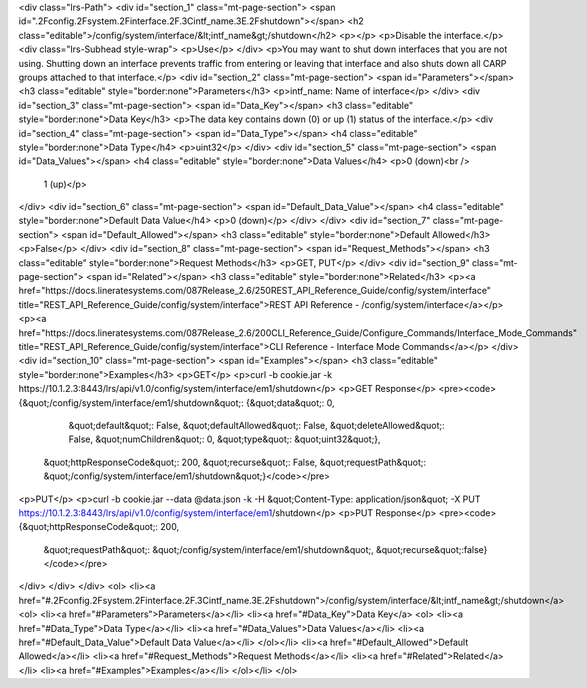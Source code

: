 <div class="lrs-Path">
<div id="section_1" class="mt-page-section">
<span id=".2Fconfig.2Fsystem.2Finterface.2F.3Cintf_name.3E.2Fshutdown"></span>
<h2 class="editable">/config/system/interface/&lt;intf_name&gt;/shutdown</h2>
<p></p>
<p>Disable the interface.</p>
<div class="lrs-Subhead style-wrap">
<p>Use</p>
</div>
<p>You may want to shut down interfaces that you are not using. Shutting down an interface prevents traffic from entering or leaving that interface and also shuts down all CARP groups attached to that interface.</p>
<div id="section_2" class="mt-page-section">
<span id="Parameters"></span>
<h3 class="editable" style="border:none">Parameters</h3>
<p>intf_name: Name of interface</p>
</div>
<div id="section_3" class="mt-page-section">
<span id="Data_Key"></span>
<h3 class="editable" style="border:none">Data Key</h3>
<p>The data key contains down (0) or up (1) status of the interface.</p>
<div id="section_4" class="mt-page-section">
<span id="Data_Type"></span>
<h4 class="editable" style="border:none">Data Type</h4>
<p>uint32</p>
</div>
<div id="section_5" class="mt-page-section">
<span id="Data_Values"></span>
<h4 class="editable" style="border:none">Data Values</h4>
<p>0 (down)<br />
 1 (up)</p>
</div>
<div id="section_6" class="mt-page-section">
<span id="Default_Data_Value"></span>
<h4 class="editable" style="border:none">Default Data Value</h4>
<p>0 (down)</p>
</div>
</div>
<div id="section_7" class="mt-page-section">
<span id="Default_Allowed"></span>
<h3 class="editable" style="border:none">Default Allowed</h3>
<p>False</p>
</div>
<div id="section_8" class="mt-page-section">
<span id="Request_Methods"></span>
<h3 class="editable" style="border:none">Request Methods</h3>
<p>GET, PUT</p>
</div>
<div id="section_9" class="mt-page-section">
<span id="Related"></span>
<h3 class="editable" style="border:none">Related</h3>
<p><a href="https://docs.lineratesystems.com/087Release_2.6/250REST_API_Reference_Guide/config/system/interface" title="REST_API_Reference_Guide/config/system/interface">REST API Reference - /config/system/interface</a></p>
<p><a href="https://docs.lineratesystems.com/087Release_2.6/200CLI_Reference_Guide/Configure_Commands/Interface_Mode_Commands" title="REST_API_Reference_Guide/config/system/interface">CLI Reference - Interface Mode Commands</a></p>
</div>
<div id="section_10" class="mt-page-section">
<span id="Examples"></span>
<h3 class="editable" style="border:none">Examples</h3>
<p>GET</p>
<p>curl -b cookie.jar -k https://10.1.2.3:8443/lrs/api/v1.0/config/system/interface/em1/shutdown</p>
<p>GET Response</p>
<pre><code>{&quot;/config/system/interface/em1/shutdown&quot;: {&quot;data&quot;: 0,
                                            &quot;default&quot;: False,
                                            &quot;defaultAllowed&quot;: False,
                                            &quot;deleteAllowed&quot;: False,
                                            &quot;numChildren&quot;: 0,
                                            &quot;type&quot;: &quot;uint32&quot;},
 &quot;httpResponseCode&quot;: 200,
 &quot;recurse&quot;: False,
 &quot;requestPath&quot;: &quot;/config/system/interface/em1/shutdown&quot;}</code></pre>
<p>PUT</p>
<p>curl -b cookie.jar --data @data.json -k -H &quot;Content-Type: application/json&quot; -X PUT https://10.1.2.3:8443/lrs/api/v1.0/config/system/interface/em1/shutdown</p>
<p>PUT Response</p>
<pre><code>{&quot;httpResponseCode&quot;: 200,
  &quot;requestPath&quot;: &quot;/config/system/interface/em1/shutdown&quot;,
  &quot;recurse&quot;:false}</code></pre>
</div>
</div>
</div>
<ol>
<li><a href="#.2Fconfig.2Fsystem.2Finterface.2F.3Cintf_name.3E.2Fshutdown">/config/system/interface/&lt;intf_name&gt;/shutdown</a>
<ol>
<li><a href="#Parameters">Parameters</a></li>
<li><a href="#Data_Key">Data Key</a>
<ol>
<li><a href="#Data_Type">Data Type</a></li>
<li><a href="#Data_Values">Data Values</a></li>
<li><a href="#Default_Data_Value">Default Data Value</a></li>
</ol></li>
<li><a href="#Default_Allowed">Default Allowed</a></li>
<li><a href="#Request_Methods">Request Methods</a></li>
<li><a href="#Related">Related</a></li>
<li><a href="#Examples">Examples</a></li>
</ol></li>
</ol>

